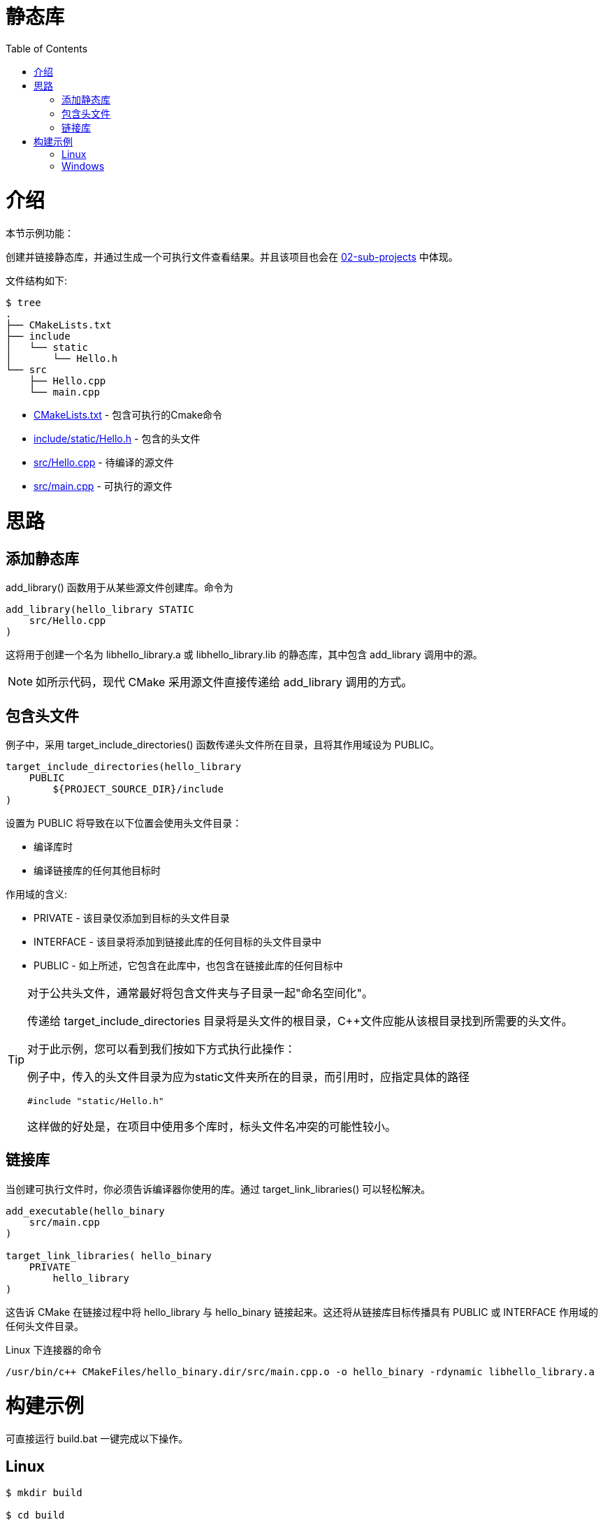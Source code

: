= 静态库
:toc:
:toc-placement!:

toc::[]

# 介绍

本节示例功能：

创建并链接静态库，并通过生成一个可执行文件查看结果。并且该项目也会在 link:../../02-sub-projects[02-sub-projects] 中体现。

文件结构如下:

```
$ tree
.
├── CMakeLists.txt
├── include
│   └── static
│       └── Hello.h
└── src
    ├── Hello.cpp
    └── main.cpp
```

  * link:CMakeLists.txt[] - 包含可执行的Cmake命令
  * link:include/static/Hello.h[] - 包含的头文件
  * link:src/Hello.cpp[] - 待编译的源文件
  * link:src/main.cpp[] - 可执行的源文件


# 思路

## 添加静态库

+add_library()+ 函数用于从某些源文件创建库。命令为

[source,cmake]
----
add_library(hello_library STATIC 
    src/Hello.cpp
)
----

这将用于创建一个名为 libhello_library.a 或 libhello_library.lib 的静态库，其中包含 +add_library+ 调用中的源。

[NOTE]
====
如所示代码，现代 CMake 采用源文件直接传递给 +add_library+ 调用的方式。
====

## 包含头文件

例子中，采用 +target_include_directories()+ 函数传递头文件所在目录，且将其作用域设为 +PUBLIC+。

[source,cmake]
----
target_include_directories(hello_library
    PUBLIC 
        ${PROJECT_SOURCE_DIR}/include
)
----

设置为 +PUBLIC+ 将导致在以下位置会使用头文件目录：

* 编译库时
* 编译链接库的任何其他目标时

作用域的含义:

* +PRIVATE+ - 该目录仅添加到目标的头文件目录
* +INTERFACE+ - 该目录将添加到链接此库的任何目标的头文件目录中
* +PUBLIC+ - 如上所述，它包含在此库中，也包含在链接此库的任何目标中


[TIP]
====
对于公共头文件，通常最好将包含文件夹与子目录一起"命名空间化"。

传递给 +target_include_directories+ 目录将是头文件的根目录，C++文件应能从该根目录找到所需要的头文件。


对于此示例，您可以看到我们按如下方式执行此操作：

例子中，传入的头文件目录为应为static文件夹所在的目录，而引用时，应指定具体的路径

[source,cpp]
----
#include "static/Hello.h"
----

这样做的好处是，在项目中使用多个库时，标头文件名冲突的可能性较小。
====

## 链接库

当创建可执行文件时，你必须告诉编译器你使用的库。通过 +target_link_libraries()+ 可以轻松解决。

[source,cmake]
----
add_executable(hello_binary 
    src/main.cpp
)

target_link_libraries( hello_binary
    PRIVATE  
        hello_library
)
----

这告诉 CMake 在链接过程中将 hello_library 与 hello_binary 链接起来。这还将从链接库目标传播具有 +PUBLIC+ 或 +INTERFACE+ 作用域的任何头文件目录。

Linux 下连接器的命令

```
/usr/bin/c++ CMakeFiles/hello_binary.dir/src/main.cpp.o -o hello_binary -rdynamic libhello_library.a
```


# 构建示例
可直接运行 build.bat 一键完成以下操作。

## Linux

[source,bash]
----
$ mkdir build

$ cd build

$ cmake ..
-- The C compiler identification is GNU 4.8.4
-- The CXX compiler identification is GNU 4.8.4
-- Check for working C compiler: /usr/bin/cc
-- Check for working C compiler: /usr/bin/cc -- works
-- Detecting C compiler ABI info
-- Detecting C compiler ABI info - done
-- Check for working CXX compiler: /usr/bin/c++
-- Check for working CXX compiler: /usr/bin/c++ -- works
-- Detecting CXX compiler ABI info
-- Detecting CXX compiler ABI info - done
-- Configuring done
-- Generating done
-- Build files have been written to: /home/matrim/workspace/cmake-examples/01-basic/C-static-library/build

$ make
Scanning dependencies of target hello_library
[ 50%] Building CXX object CMakeFiles/hello_library.dir/src/Hello.cpp.o
Linking CXX static library libhello_library.a
[ 50%] Built target hello_library
Scanning dependencies of target hello_binary
[100%] Building CXX object CMakeFiles/hello_binary.dir/src/main.cpp.o
Linking CXX executable hello_binary
[100%] Built target hello_binary

$ ls
CMakeCache.txt  CMakeFiles  cmake_install.cmake  hello_binary  libhello_library.a  Makefile

$ ./hello_binary
Hello Static Library!
----

## Windows

[source,bash]
----
$ mkdir build

$ cd build

$ cmake ..
-- Building for: Visual Studio 16 2019
-- Selecting Windows SDK version  to target Windows 10.0.19042.
-- The C compiler identification is MSVC 19.29.30133.0
-- The CXX compiler identification is MSVC 19.29.30133.0
-- Detecting C compiler ABI info
-- Detecting C compiler ABI info - done
-- Check for working C compiler: C:/Program Files (x86)/Microsoft Visual Studio/2019/Community/VC/Tools/MSVC/14.29.30133/bin/Hostx64/x64/cl.exe - skipped
-- Detecting C compile features
-- Detecting C compile features - done
-- Detecting CXX compiler ABI info
-- Detecting CXX compiler ABI info - done
-- Check for working CXX compiler: C:/Program Files (x86)/Microsoft Visual Studio/2019/Community/VC/Tools/MSVC/14.29.30133/bin/Hostx64/x64/cl.exe - skipped
-- Detecting CXX compile features
-- Detecting CXX compile features - done
-- Configuring done
-- Generating done
-- Build files have been written to: D:/Project/CPP/cmake-examples/01-basic/C-static-library/build

$ cmake --build .
Checking Build System
Building Custom Rule D:/Project/CPP/cmake-examples/01-basic/C-static-library/CMakeLists.txt
Hello.cpp
hello_library.vcxproj -> D:\Project\CPP\cmake-examples\01-basic\C-static-library\build\Debug\hello_library.lib
Building Custom Rule D:/Project/CPP/cmake-examples/01-basic/C-static-library/CMakeLists.txt
main.cpp
hello_binary.vcxproj -> D:\Project\CPP\cmake-examples\01-basic\C-static-library\build\Debug\hello_binary.exe
Building Custom Rule D:/Project/CPP/cmake-examples/01-basic/C-static-library/CMakeLists.txt

$ ls .\Debug\
Mode                 LastWriteTime         Length Name                                                                                                                                                                                               
----                 -------------         ------ ----                                                                                                                                                                                               
-a----        2021/11/30     20:18          58880 hello_binary.exe
-a----        2021/11/30     20:18        1036288 hello_binary.pdb
-a----        2021/11/30     20:18          53974 hello_library.lib
-a----        2021/11/30     20:18         405504 hello_library.pdb                                                                                                                                                                                  


$ .\Debug\hello_cmake.exe
Hello Static Library!
----

